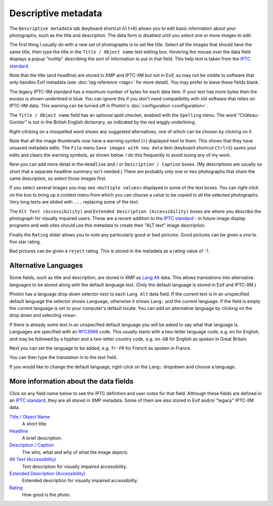 .. This is part of the Photini documentation.
   Copyright (C)  2012-24  Jim Easterbrook.
   See the file ../DOC_LICENSE.txt for copying condidions.

Descriptive metadata
====================

The ``Descriptive metadata`` tab (keyboard shortcut ``Alt+D``) allows you to edit basic information about your photographs, such as the title and description.
The data form is disabled until you select one or more images to edit.

.. image:: ../images/screenshot_020.png

The first thing I usually do with a new set of photographs is to set the title.
Select all the images that should have the same title, then type the title in the ``Title / Object name`` text editing box.
Hovering the mouse over the data field displays a popup "tooltip" describing the sort of information to put in that field.
This help text is taken from the `IPTC standard`_.

Note that the title (and headline) are stored in XMP and IPTC-IIM but not in Exif, so may not be visible to software that only handles Exif metadata (see :doc:`tag reference <tags>` for more detail).
You may prefer to leave these fields blank.

.. image:: ../images/screenshot_021.png

The legacy IPTC-IIM standard has a maximum number of bytes for each data item.
If your text has more bytes then the excess is shown underlined in blue.
You can ignore this if you don't need compatibility with old software that relies on IPTC-IIM data.
This warning can be turned off in Photini's :doc:`configuration <configuration>`.

The ``Title / Object name`` field has an optional spell checker, enabled with the ``Spelling`` menu.
The word "Château-Gontier" is not in the British English dictionary, as indicated by the red wiggly underlining.

.. image:: ../images/screenshot_022.png

Right-clicking on a misspelled word shows any suggested alternatives, one of which can be chosen by clicking on it.

.. |hazard| unicode:: U+026A1

Note that all the image thumbnails now have a warning symbol (|hazard|) displayed next to them.
This shows that they have unsaved metadata edits.
The ``File`` menu ``Save images with new data`` item (keyboard shortcut ``Ctrl+S``) saves your edits and clears the warning symbols, as shown below.
I do this frequently to avoid losing any of my work.

.. image:: ../images/screenshot_023.png

.. image:: ../images/screenshot_024.png

Now you can add more detail in the ``Headline`` and / or ``Description / Caption`` boxes.
(My descriptions are usually so short that a separate headline summary isn't needed.)
There are probably only one or two photographs that share the same description, so select those images first.

.. image:: ../images/screenshot_025.png

If you select several images you may see ``<multiple values>`` displayed in some of the text boxes.
You can right-click on the box to bring up a context menu from which you can choose a value to be copied to all the selected photographs.
Very long texts are elided with ``...`` replacing some of the text.

.. image:: ../images/screenshot_026.png

The ``Alt Text (Accessibility)`` and ``Extended Description (Accessibility)`` boxes are where you describe the photograph for visually impaired users.
These are a recent addition to the `IPTC standard`_ - in future image display programs and web sites should use this metadata to create their "ALT text" image description.

.. versionadded:: 2024.10
  The ``Keywords`` field has been moved to the :doc:`keywords` tab.

.. image:: ../images/screenshot_028.png

Finally the ``Rating`` slider allows you to note any particularly good or bad pictures.
Good pictures can be given a one to five star rating.

.. image:: ../images/screenshot_029.png

Bad pictures can be given a ``reject`` rating.
This is stored in the metadata as a rating value of -1.

.. _alternative-languages:

Alternative Languages
---------------------

Some fields, such as title and description, are stored in XMP as `Lang Alt`_ data.
This allows translations into alternative languages to be stored along with the default language text.
(Only the default language is stored in Exif and IPTC-IIM.)

.. image:: ../images/screenshot_030.png

Photini has a language drop down selector next to each ``Lang Alt`` data field.
If the current text is in an unspecified default language the selector shows ``Language``, otherwise it shows ``Lang:`` and the current language.
If the field is empty the current language is set to your computer's default locale.
You can add an alternative language by clicking on the drop down and selecting ``<new>``.

.. image:: ../images/screenshot_031.png

If there is already some text in an unspecified default language you will be asked to say what that language is.
Languages are specified with an RFC3066_ code.
This usually starts with a two-letter language code, e.g. ``en`` for English, and may be followed by a hyphen and a two-letter country code, e.g. ``en-GB`` for English as spoken in Great Britain.

.. image:: ../images/screenshot_032.png

Next you can set the language to be added, e.g. ``fr-FR`` for French as spoken in France.

.. image:: ../images/screenshot_033.png

You can then type the translation in to the text field.

.. image:: ../images/screenshot_034.png

If you would like to change the default language, right-click on the ``Lang:`` dropdown and choose a language.

More information about the data fields
--------------------------------------

Click on any field name below to see the IPTC definition and user notes for that field.
Although these fields are defined in an `IPTC standard`_, they are all stored in XMP metadata.
Some of them are also stored in Exif and/or "legacy" IPTC-IIM data.

`Title / Object Name <http://www.iptc.org/std/photometadata/specification/IPTC-PhotoMetadata#title>`_
  A short title.
`Headline <http://www.iptc.org/std/photometadata/specification/IPTC-PhotoMetadata#headline>`_
  A brief description.
`Description / Caption <http://www.iptc.org/std/photometadata/specification/IPTC-PhotoMetadata#description>`_
  The who, what and why of what the image depicts.
`Alt Text (Accessibility) <http://www.iptc.org/std/photometadata/specification/IPTC-PhotoMetadata#alt-text-accessibility>`_
  Text description for visually impaired accessibility.
`Extended Description (Accessibility) <http://www.iptc.org/std/photometadata/specification/IPTC-PhotoMetadata#extended-description-accessibility>`_
  Extended description for visually impaired accessibility.
`Rating <http://www.iptc.org/std/photometadata/specification/IPTC-PhotoMetadata#image-rating>`_
  How good is the photo.


.. _IPTC standard:
    http://www.iptc.org/std/photometadata/specification/IPTC-PhotoMetadata
.. _Lang Alt:
    https://developer.adobe.com/xmp/docs/XMPNamespaces/XMPDataTypes/#language-alternative
.. _RFC3066: https://www.ietf.org/rfc/rfc3066.txt
